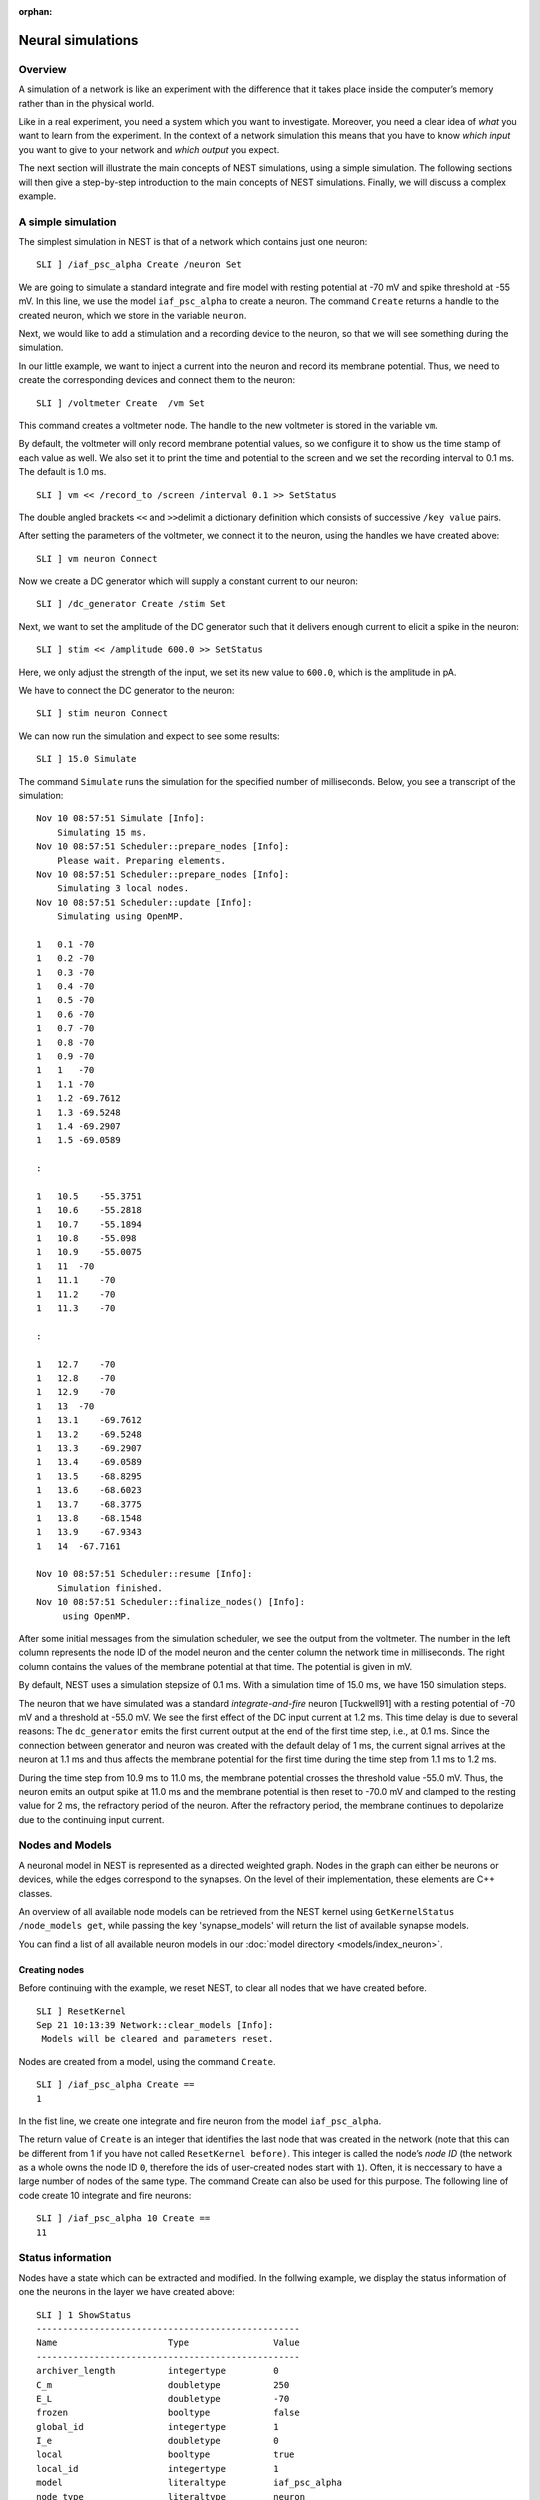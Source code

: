 :orphan:

.. _neural_sims_sli:

Neural simulations
==================

Overview
--------

A simulation of a network is like an experiment with the difference that
it takes place inside the computer’s memory rather than in the physical
world.

Like in a real experiment, you need a system which you want to
investigate. Moreover, you need a clear idea of *what* you want to learn
from the experiment. In the context of a network simulation this means
that you have to know *which input* you want to give to your network and
*which output* you expect.

The next section will illustrate the main concepts of NEST simulations,
using a simple simulation. The following sections will then give a
step-by-step introduction to the main concepts of NEST simulations.
Finally, we will discuss a complex example.

A simple simulation
-------------------

The simplest simulation in NEST is that of a network which contains just
one neuron:

::

   SLI ] /iaf_psc_alpha Create /neuron Set

We are going to simulate a standard integrate and fire model with
resting potential at -70 mV and spike threshold at -55 mV. In this line,
we use the model ``iaf_psc_alpha`` to create a neuron. The command
``Create`` returns a handle to the created neuron, which we store in the
variable ``neuron``.

Next, we would like to add a stimulation and a recording device to the
neuron, so that we will see something during the simulation.

In our little example, we want to inject a current into the neuron and
record its membrane potential. Thus, we need to create the corresponding
devices and connect them to the neuron:

::

   SLI ] /voltmeter Create  /vm Set

This command creates a voltmeter node. The handle to the new voltmeter
is stored in the variable ``vm``.

By default, the voltmeter will only record membrane potential values, so
we configure it to show us the time stamp of each value as well. We also
set it to print the time and potential to the screen and we set the
recording interval to 0.1 ms. The default is 1.0 ms.

::

   SLI ] vm << /record_to /screen /interval 0.1 >> SetStatus

The double angled brackets ``<<`` and ``>>``\ delimit a dictionary
definition which consists of successive ``/key value`` pairs.

After setting the parameters of the voltmeter, we connect it to the
neuron, using the handles we have created above:

::

   SLI ] vm neuron Connect

Now we create a DC generator which will supply a constant current to our
neuron:

::

   SLI ] /dc_generator Create /stim Set

Next, we want to set the amplitude of the DC generator such that it
delivers enough current to elicit a spike in the neuron:

::

   SLI ] stim << /amplitude 600.0 >> SetStatus

Here, we only adjust the strength of the input, we set its new value to
``600.0``, which is the amplitude in pA.

We have to connect the DC generator to the neuron:

::

   SLI ] stim neuron Connect

We can now run the simulation and expect to see some results:

::

   SLI ] 15.0 Simulate

The command ``Simulate`` runs the simulation for the specified number of
milliseconds. Below, you see a transcript of the simulation:

::

   Nov 10 08:57:51 Simulate [Info]:
       Simulating 15 ms.
   Nov 10 08:57:51 Scheduler::prepare_nodes [Info]:
       Please wait. Preparing elements.
   Nov 10 08:57:51 Scheduler::prepare_nodes [Info]:
       Simulating 3 local nodes.
   Nov 10 08:57:51 Scheduler::update [Info]:
       Simulating using OpenMP.

   1   0.1 -70
   1   0.2 -70
   1   0.3 -70
   1   0.4 -70
   1   0.5 -70
   1   0.6 -70
   1   0.7 -70
   1   0.8 -70
   1   0.9 -70
   1   1   -70
   1   1.1 -70
   1   1.2 -69.7612
   1   1.3 -69.5248
   1   1.4 -69.2907
   1   1.5 -69.0589

   :

   1   10.5    -55.3751
   1   10.6    -55.2818
   1   10.7    -55.1894
   1   10.8    -55.098
   1   10.9    -55.0075
   1   11  -70
   1   11.1    -70
   1   11.2    -70
   1   11.3    -70

   :

   1   12.7    -70
   1   12.8    -70
   1   12.9    -70
   1   13  -70
   1   13.1    -69.7612
   1   13.2    -69.5248
   1   13.3    -69.2907
   1   13.4    -69.0589
   1   13.5    -68.8295
   1   13.6    -68.6023
   1   13.7    -68.3775
   1   13.8    -68.1548
   1   13.9    -67.9343
   1   14  -67.7161

   Nov 10 08:57:51 Scheduler::resume [Info]:
       Simulation finished.
   Nov 10 08:57:51 Scheduler::finalize_nodes() [Info]:
        using OpenMP.

After some initial messages from the simulation scheduler, we see the
output from the voltmeter. The number in the left column represents the
node ID of the model neuron and the center column the network
time in milliseconds. The right column contains the values of the
membrane potential at that time. The potential is given in mV.

By default, NEST uses a simulation stepsize of 0.1 ms. With a simulation
time of 15.0 ms, we have 150 simulation steps.

The neuron that we have simulated was a standard *integrate-and-fire*
neuron [Tuckwell91] with a resting potential of -70 mV and a threshold
at -55.0 mV. We see the first effect of the DC input current at 1.2 ms.
This time delay is due to several reasons: The ``dc_generator`` emits
the first current output at the end of the first time step, i.e., at 0.1
ms. Since the connection between generator and neuron was created with
the default delay of 1 ms, the current signal arrives at the neuron at
1.1 ms and thus affects the membrane potential for the first time during
the time step from 1.1 ms to 1.2 ms.

During the time step from 10.9 ms to 11.0 ms, the membrane potential
crosses the threshold value -55.0 mV. Thus, the neuron emits an output
spike at 11.0 ms and the membrane potential is then reset to -70.0 mV
and clamped to the resting value for 2 ms, the refractory period of the
neuron. After the refractory period, the membrane continues to
depolarize due to the continuing input current.

Nodes and Models
----------------

A neuronal model in NEST is represented as a directed weighted graph.
Nodes in the graph can either be neurons or devices, while the edges
correspond to the synapses. On the level of their implementation,
these elements are C++ classes.

An overview of all available node models can be retrieved from the
NEST kernel using ``GetKernelStatus /node_models get``, while passing
the key 'synapse_models' will return the list of available synapse
models.

You can find a list of all available neuron models in our :doc:`model
directory <models/index_neuron>`.

Creating nodes
~~~~~~~~~~~~~~

Before continuing with the example, we reset NEST, to clear all nodes
that we have created before.

::

   SLI ] ResetKernel
   Sep 21 10:13:39 Network::clear_models [Info]:
    Models will be cleared and parameters reset.

Nodes are created from a model, using the command ``Create``.

::

   SLI ] /iaf_psc_alpha Create ==
   1

In the fist line, we create one integrate and fire neuron from the model
``iaf_psc_alpha``.

The return value of ``Create`` is an integer that identifies the last
node that was created in the network (note that this can be different
from 1 if you have not called ``ResetKernel before)``. This integer is
called the node’s *node ID* (the network as a whole owns the node ID
``0``, therefore the ids of user-created nodes start with ``1``). Often,
it is neccessary to have a large number of nodes of the same type. The
command Create can also be used for this purpose. The following line of
code create 10 integrate and fire neurons:

::

   SLI ] /iaf_psc_alpha 10 Create ==
   11

Status information
------------------

Nodes have a state which can be extracted and modified. In the follwing
example, we display the status information of one the neurons in the
layer we have created above:

::

   SLI ] 1 ShowStatus
   --------------------------------------------------
   Name                     Type                Value
   --------------------------------------------------
   archiver_length          integertype         0
   C_m                      doubletype          250
   E_L                      doubletype          -70
   frozen                   booltype            false
   global_id                integertype         1
   I_e                      doubletype          0
   local                    booltype            true
   local_id                 integertype         1
   model                    literaltype         iaf_psc_alpha
   node_type                literaltype         neuron
   parent                   integertype         0
   recordables              arraytype           <arraytype>
   state                    integertype         0
   tau_m                    doubletype          10
   tau_minus                doubletype          20
   tau_minus_triplet        doubletype          110
   tau_syn_ex               doubletype          2
   tau_syn_in               doubletype          2
   thread                   integertype         0
   t_ref                    doubletype          2
   t_spike                  doubletype          -1
   vp                       integertype         0
   V_m                      doubletype          -70
   V_reset                  doubletype          -70
   V_th                     doubletype          -55
   --------------------------------------------------
   Total number of entries: 24

Using the command ``SetStatus``, it is possible to change the entries of
this so called *status dictionary*. The following lines of code change
the threshold value ``V_th`` to -60 mV:

::

   SLI ] 1 << /V_th -60.0 >> SetStatus
   SLI ] 1 GetStatus /V_th get =
   -60

Please note, that ``SetStatus`` checks if a property really exists in a
node and will issue an error if it doesn’t. This behavior can be changed
by the following command:

::

   << /dict_miss_is_error false >> SetKernelStatus

Then, NEST is very tolerant with respect to the property that you are
trying to change: If it does not know the property, or if the property
cannot be changed, there will be no error, but only a warning. In any
case, ``SetStatus`` does complain if the new value does not match in the
expected type:

::

   SLI ] 1 << /V_th (60) >> SetStatus


   Dec 01 15:33:54 SetStatus_ad [Error]: TypeMismatch
       Expected datatype: doubletype
       Provided datatype: stringtype

In order to find out, which properties of a given model can be changed
an which not, you have to refer to the model’s documentation.

Connections
-----------

Connections between nodes define possible channels for interactions
between them. A connection between two nodes is established, using the
command ``Connect``.

Each connection has two basic parameters, *weight* and *delay*. The
weight determines the strength of the connection, the delay determines
how long an event needs to travel from the sending to the receiving
node. The delay must be a positive number greater or equal to the
simulation stepsize and is given in ms.

Example 1
~~~~~~~~~

::

   SLI ] /iaf_psc_alpha Create /n1 Set
   SLI ] /iaf_psc_alpha Create /n2 Set
   SLI ] /iaf_psc_alpha Create /n3 Set
   SLI ]
   SLI ] n1 n2 Connect
   SLI ] n1 n3 Connect

To inspect the parameters of a connection, one first needs to obtain a
handle to the connection. This is done using the command
``GetConnections``. It takes a dictionary that at least contains the id
of the source node and will return a list of handles for all outgoing
connections. The search can be restricted by using the optional
parameters *target* and *synapse_type*.

Example 2
~~~~~~~~~

::

   SLI ] << /source n1 >> GetConnections /c1 Set
   SLI ] c1 length ==
   2
   SLI ] << /source n1 /target n2 >> GetConnections /c2 Set
   SLI ] c2 length ==
   1

To actually see the parameters of the connection, ``GetStatus`` is used,
just like it is for nodes.

Example 3
~~~~~~~~~

::

   SLI ] c1 0 get GetStatus info
   --------------------------------------------------
   Name                     Type                Value
   --------------------------------------------------
   delay                    doubletype          1
   receptor                 integertype         0
   sizeof                   integertype         32
   source                   integertype         1
   synapse_model            literaltype         static_synapse
   target                   integertype         2
   weight                   doubletype          1
   --------------------------------------------------
   Total number of entries: 7

To change the parameters of a connection, ``SetStatus`` is used, just
like it is for nodes.

Example 4
~~~~~~~~~

::

   SLI ] c1 0 get << /weight 2.0 >> SetStatus
   SLI ] c1 0 get GetStatus /weight get ==
   2.000000e+00

Devices
-------

Devices are network nodes which provide input to the network or record
its output. They encapsulate the stimulation and measurement process. If
you want to extract certain information from a simulation, you need a
device which is able to deliver this information. Likewise, if you want
to send specific input to the network, you need a device which delivers
this input.

Devices have a built-in timer which controls the period they are active.
Outside this interval, a device will remain silent. The timer can be
configured using the command ``SetStatus``.

By definition, a device is active in the interval \\((t_1,t_2)\) if we
can observe events \\(E\) with time stamps \\(t_E\) which obey \\(t_1 <=
t_E < t_2\) for all \\(E\) . In other words, the interval during which
the device is active corresponds to the range of time-stamps of the
device’s events.

Note that it is not possible to generate/observe an event with time
stamp 0.

Device parameters
~~~~~~~~~~~~~~~~~

The following entries of the status dictionary are the same for all
stimulation and recording devices:

Property Type Description ``/start`` double First time of activity,
relative to the value of ``origin`` in ms. ``/stop`` double First time
of inactivity, relative to the value of ``origin`` in ms. ``/origin``
double Origin of the device clock, relative to the network time in ms.
In general, the following must hold:

1. *stop* >= *start*
2. If *stop =* start\ *, the device is inactive.*

Stimulation devices
~~~~~~~~~~~~~~~~~~~

A range of devices is available for the stimulation of neurons. The most
important ones are listed in the following table. For details, refer to
the documentation of the respective decive.

Model name Description ``spike_generator`` Device to generate spikes at
specific times. ``poisson_generator`` Device to generate poisson
shotnoise. ``dc_generator`` Device to generate a constant current.
``ac_generator`` Device to generate an alternating (sine) current.
``step_current_generator`` Device to generate a step current with
different amplitudes at different times.

Example 5
^^^^^^^^^

::

   SLI ] /iaf_psc_alpha Create /n Set
   SLI ] /poisson_generator Create /pg Set
   SLI ] pg << /rate 220.0 Hz >> SetStatus
   SLI ] pg n Connect

Recording devices
~~~~~~~~~~~~~~~~~

All devices which are used to observe the state of other network nodes
are called recording devices. Examples are ``multimeter`` and
``spike_recorder``.

Recording devices have properties which control the amount, the
format, and the destination of their output. The latter is done by
setting their property ``record_to`` to the name of the recording
backend to use. To dump recorded data to a file, set ``ascii``, to
print to the screen, use ``screen`` and to hold the data in memory,
set ``memory``, which is also the default for all devices. Data
stored in memory can be retrieved after the simulation using
``GetStatus``. To get a list of all available recording backends, run

::

   SLI ] GetKernelStatus /recording_backends get ==

A list of node models including all available device models can be retrieved by calling
``GetKernelStatus /node_models get`. The most important devices are:

* ``voltmeter`` Device to observe membrane potentials.
* ``multimeter`` Device to observe arbitrary analog quantities.
* ``spike_recorder`` Device to observe spike times.

Please note that the connection direction for analog recorders (all
except ``spike_recorder`` in above list) is inverted with respect to
other recorders, i.e. the recorder has to connected to the neurons in
this case.

Example 6
^^^^^^^^^

::

   SLI ] /iaf_psc_alpha Create /n Set
   SLI ] /voltmeter Create /vm Set
   SLI ] /spike_recorder Create /sr Set
   SLI ] vm n Connect
   SLI ] n sr Connect

Simulation
----------

NEST simulations are time driven. The simulation time proceeds in
discrete steps of size ``dt``, set using the property ``resolution`` of
the root node. In each time slice, all nodes in the system are updated
and pending events are delivered.

The simulation is run by calling the command ``t Simulate``, where ``t``
is the simulation time in milliseconds
